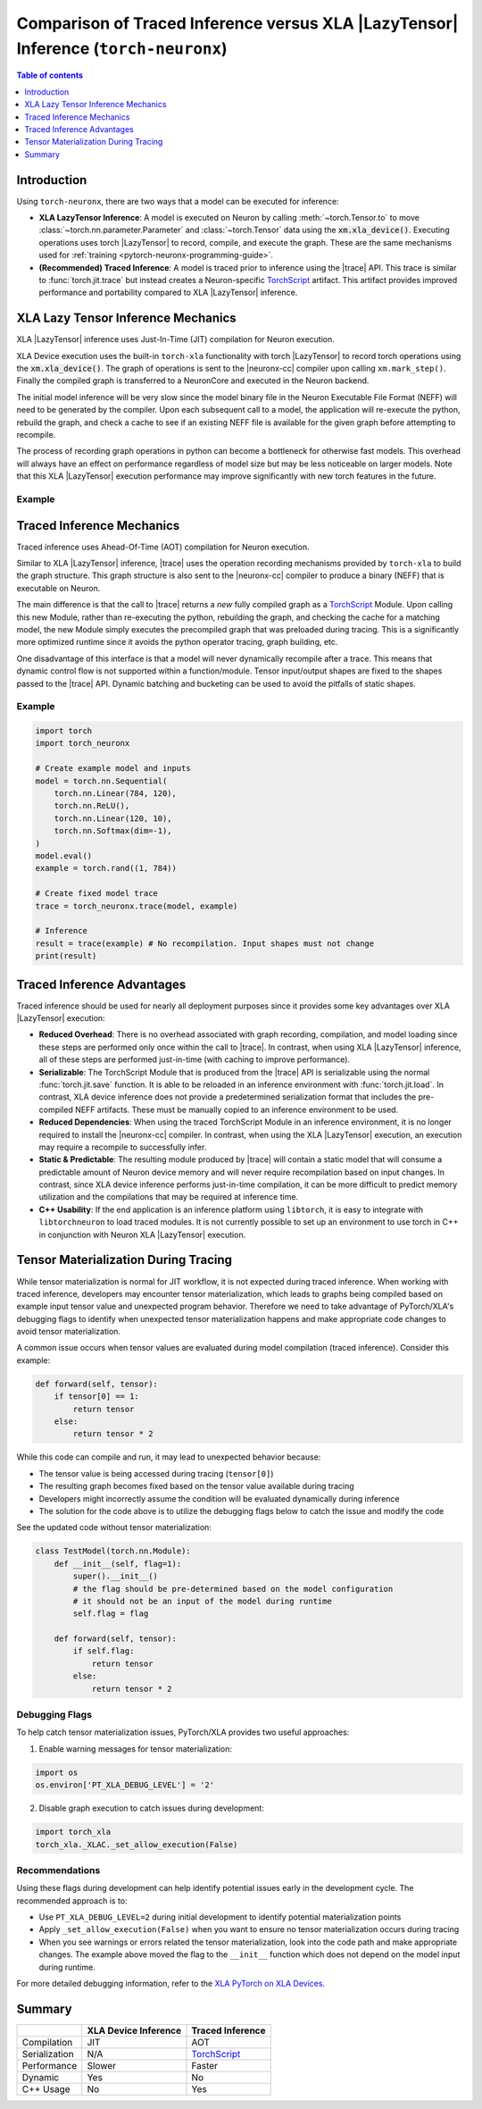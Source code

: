 .. _trace-vs-xla-lazytensor:

Comparison of Traced Inference versus XLA |LazyTensor| Inference (``torch-neuronx``)
=====================================================================================

.. contents:: Table of contents
   :local:
   :depth: 1

Introduction
------------


Using ``torch-neuronx``, there are two ways that a model can be
executed for inference:

- **XLA LazyTensor Inference**: A model is executed on Neuron by calling
  :meth:`~torch.Tensor.to` to move :class:`~torch.nn.parameter.Parameter`
  and :class:`~torch.Tensor` data using the |device|. Executing operations uses
  torch |LazyTensor| to record, compile, and execute the graph. These are the
  same mechanisms used for :ref:`training <pytorch-neuronx-programming-guide>`.

- **(Recommended) Traced Inference**: A model is traced prior to inference
  using the |trace| API. This trace is similar to :func:`torch.jit.trace` but
  instead creates a Neuron-specific `TorchScript`_ artifact. This artifact
  provides improved performance and portability compared to XLA
  |LazyTensor| inference.




.. _xla_lazytensor:

XLA Lazy Tensor Inference Mechanics
-----------------------------------

XLA |LazyTensor| inference uses Just-In-Time (JIT) compilation for Neuron
execution.

XLA Device execution uses the built-in ``torch-xla`` functionality with torch
|LazyTensor| to record torch operations using the |device|. The graph of
operations is sent to the |neuronx-cc| compiler upon calling
``xm.mark_step()``. Finally the compiled graph is transferred to a NeuronCore
and executed in the Neuron backend.

The initial model inference will be very slow since the model binary file in the
Neuron Executable File Format (NEFF) will need to be generated by the compiler.
Upon each subsequent call to a model, the application will re-execute the
python, rebuild the graph, and check a cache to see if an existing NEFF file
is available for the given graph before attempting to recompile.

The process of recording graph operations in python can become a bottleneck for
otherwise fast models. This overhead will always have an effect on performance
regardless of model size but may be less noticeable on larger models. Note that
this XLA |LazyTensor| execution performance may improve significantly with new
torch features in the future.

Example
~~~~~~~

.. tab-set::

    .. tab-item:: Fixed Shape Example

        .. code-block:: python

            import torch
            import torch_neuronx
            import torch_xla.core.xla_model as xm

            # Create XLA device
            device = xm.xla_device()

            # Load example model and inputs to Neuron device
            model = torch.nn.Sequential(
                torch.nn.Linear(784, 120),
                torch.nn.ReLU(),
                torch.nn.Linear(120, 10),
                torch.nn.Softmax(dim=-1),
            )
            model.eval()
            model.to(device)
            example = torch.rand((1, 784), device=device)

            # Inference
            with torch.no_grad():
                result = model(example)
                xm.mark_step()  # Compilation occurs here
                print(result.cpu())


    .. tab-item:: Dynamic Shape Example

        The following is an example of a model that dynamically changes the
        sequence length and batch size of the input token ID tensor to trigger
        recompilations. This kind of workflow would require padding when using
        traced inference.

        .. code-block:: python

            import torch
            import torch_neuronx
            import torch_xla.core.xla_model as xm

            # Create XLA device
            device = xm.xla_device()

            # Load example model and inputs to Neuron device
            model = torch.nn.Sequential(
                torch.nn.Embedding(num_embeddings=30522, embedding_dim=512),
                torch.nn.Linear(512, 128),
                torch.nn.ReLU(),
                torch.nn.Linear(128, 2),
                torch.nn.Softmax(dim=-1),
            )
            model.eval()
            model.to(device)

            token_ids_1 = torch.tensor([
                [1, 28, 748, 0],
            ]) # shape: [1, 4]
            token_ids_2 = torch.tensor([
                [1, 13087, 10439, 1990, 18912, 0],
                [1, 12009, 7849, 2509, 3500, 0],
            ])  # shape: [2, 6]

            # Inference
            with torch.no_grad():

                # First compilation/inference
                result = model(token_ids_1)
                xm.mark_step()
                print(result.cpu())  # shape: [1, 4, 2]

                # Recompilation occurs here since token_ids_2 is a different shape. This infer
                # would have failed if the model had been traced with shape [1, 4]
                result = model(token_ids_2)
                xm.mark_step()
                print(result.cpu())  # shape: [2, 6, 2]



Traced Inference Mechanics
--------------------------
Traced inference uses Ahead-Of-Time (AOT) compilation for Neuron execution.

Similar to XLA |LazyTensor| inference, |trace| uses the operation recording
mechanisms provided by ``torch-xla`` to build the graph structure. This graph
structure is also sent to the |neuronx-cc| compiler to produce a binary (NEFF)
that is executable on Neuron.

The main difference is that the call to |trace| returns a *new* fully
compiled graph as a `TorchScript`_ Module. Upon calling this new Module, rather
than re-executing the python, rebuilding the graph, and checking
the cache for a matching model, the new Module simply executes the precompiled
graph that was preloaded during tracing. This is a significantly
more optimized runtime since it avoids the python operator tracing, graph
building, etc.

One disadvantage of this interface is that a model will never dynamically
recompile after a trace. This means that dynamic control flow is not supported
within a function/module. Tensor input/output shapes are fixed to the shapes
passed to the |trace| API. Dynamic batching and bucketing can be used to avoid
the pitfalls of static shapes.

Example
~~~~~~~
.. code-block:: python

    import torch
    import torch_neuronx

    # Create example model and inputs
    model = torch.nn.Sequential(
        torch.nn.Linear(784, 120),
        torch.nn.ReLU(),
        torch.nn.Linear(120, 10),
        torch.nn.Softmax(dim=-1),
    )
    model.eval()
    example = torch.rand((1, 784))

    # Create fixed model trace
    trace = torch_neuronx.trace(model, example)

    # Inference
    result = trace(example) # No recompilation. Input shapes must not change
    print(result)



Traced Inference Advantages
---------------------------

Traced inference should be used for nearly all deployment purposes since it
provides some key advantages over XLA |LazyTensor| execution:

- **Reduced Overhead**: There is no overhead associated with graph recording,
  compilation, and model loading since these steps are performed only once
  within the call to |trace|. In contrast, when using XLA |LazyTensor|
  inference, all of these steps are performed just-in-time (with caching to
  improve performance).
- **Serializable**: The TorchScript Module that is produced from the |trace| API
  is serializable using the normal :func:`torch.jit.save` function. It is able
  to be reloaded in an inference environment with :func:`torch.jit.load`.
  In contrast, XLA device inference does not provide a predetermined
  serialization format that includes the pre-compiled NEFF artifacts. These
  must be manually copied to an inference environment to be used.
- **Reduced Dependencies**: When using the traced TorchScript Module in an
  inference environment, it is no longer required to install the
  |neuronx-cc| compiler. In contrast, when using the XLA |LazyTensor|
  execution, an execution may require a recompile to successfully infer.
- **Static & Predictable**: The resulting module produced by |trace| will
  contain a static model that will consume a predictable amount of Neuron device
  memory and will never require recompilation based on input changes. In
  contrast, since XLA device inference performs just-in-time compilation, it
  can be more difficult to predict memory utilization and the compilations
  that may be required at inference time.
- **C++ Usability**: If the end application is an inference platform using
  ``libtorch``, it is easy to integrate with ``libtorchneuron`` to load
  traced modules. It is not currently possible to set up an environment to use
  torch in C++ in conjunction with Neuron XLA |LazyTensor| execution.

Tensor Materialization During Tracing
--------------------------

While tensor materialization is normal for JIT workflow, it is not expected during traced inference.
When working with traced inference, developers may encounter tensor materialization, which leads to graphs being compiled based on example input tensor value and unexpected program behavior.
Therefore we need to take advantage of PyTorch/XLA's debugging flags to identify when unexpected tensor materialization happens and make appropriate code changes to avoid tensor materialization.


A common issue occurs when tensor values are evaluated during model compilation (traced inference). Consider this example:

.. code-block:: python

   def forward(self, tensor):
       if tensor[0] == 1:
           return tensor
       else:
           return tensor * 2

While this code can compile and run, it may lead to unexpected behavior because:

* The tensor value is being accessed during tracing (``tensor[0]``)
* The resulting graph becomes fixed based on the tensor value available during tracing
* Developers might incorrectly assume the condition will be evaluated dynamically during inference
* The solution for the code above is to utilize the debugging flags below to catch the issue and modify the code

See the updated code without tensor materialization:

.. code-block:: python

  class TestModel(torch.nn.Module):
      def __init__(self, flag=1):
          super().__init__()
          # the flag should be pre-determined based on the model configuration
          # it should not be an input of the model during runtime
          self.flag = flag

      def forward(self, tensor):
          if self.flag:
              return tensor
          else:
              return tensor * 2

Debugging Flags
~~~~~~~

To help catch tensor materialization issues, PyTorch/XLA provides two useful approaches:

1. Enable warning messages for tensor materialization:

.. code-block:: python

   import os
   os.environ['PT_XLA_DEBUG_LEVEL'] = '2'

2. Disable graph execution to catch issues during development:

.. code-block:: python

   import torch_xla
   torch_xla._XLAC._set_allow_execution(False)

Recommendations
~~~~~~~

Using these flags during development can help identify potential issues early in the development cycle. The recommended approach is to:

* Use ``PT_XLA_DEBUG_LEVEL=2`` during initial development to identify potential materialization points
* Apply ``_set_allow_execution(False)`` when you want to ensure no tensor materialization occurs during tracing
* When you see warnings or errors related the tensor materialization, look into the code path and make appropriate changes. The example above moved the flag to the ``__init__`` function which does not depend on the model input during runtime.

For more detailed debugging information, refer to the `XLA PyTorch on XLA Devices <https://github.com/pytorch/xla/blob/master/docs/source/learn/pytorch-on-xla-devices.md>`__.


Summary
-------

+----------------+-----------------------+-------------------+
|                | XLA Device Inference  | Traced Inference  |
+================+=======================+===================+
| Compilation    | JIT                   | AOT               |
+----------------+-----------------------+-------------------+
| Serialization  | N/A                   | `TorchScript`_    |
+----------------+-----------------------+-------------------+
| Performance    | Slower                | Faster            |
+----------------+-----------------------+-------------------+
| Dynamic        | Yes                   | No                |
+----------------+-----------------------+-------------------+
| C++ Usage      | No                    | Yes               |
+----------------+-----------------------+-------------------+


.. |LazyTensor| replace:: :ref:`Lazy Tensor <xla_lazytensor>`
.. |trace| replace:: :func:`~torch_neuronx.trace`
.. |device| replace:: :code:`xm.xla_device()`
.. |neuronx-cc| replace:: :ref:`neuronx-cc <neuron-compiler-cli-reference-guide>`
.. _TorchScript: https://pytorch.org/docs/stable/jit.html
